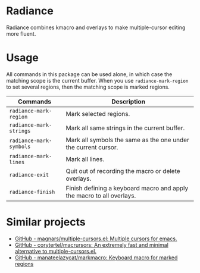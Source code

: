 * Radiance
Radiance combines kmacro and overlays to make multiple-cursor editing more fluent.
* Usage
All commands in this package can be used alone, in which case the matching scope
is the current buffer. When you use =radiance-mark-region= to set several regions,
then the matching scope is marked regions.

| Commands              | Description                                                           |
|-----------------------+-----------------------------------------------------------------------|
| =radiance-mark-region=  | Mark selected regions.                                                |
| =radiance-mark-strings= | Mark all same strings in the current buffer.                          |
| =radiance-mark-symbols= | Mark all symbols the same as the one under the current cursor.        |
| =radiance-mark-lines=   | Mark all lines.                                                       |
| =radiance-exit=         | Quit out of recording the macro or delete overlays.                   |
| =radiance-finish=       | Finish defining a keyboard macro and apply the macro to all overlays. |
* Similar projects
- [[https://github.com/magnars/multiple-cursors.el][GitHub - magnars/multiple-cursors.el: Multiple cursors for emacs.]]
- [[https://github.com/corytertel/macrursors][GitHub - corytertel/macrursors: An extremely fast and minimal alternative to multiple-cursors.el.]]
- [[https://github.com/manateelazycat/markmacro][GitHub - manateelazycat/markmacro: Keyboard macro for marked regions]]

  
